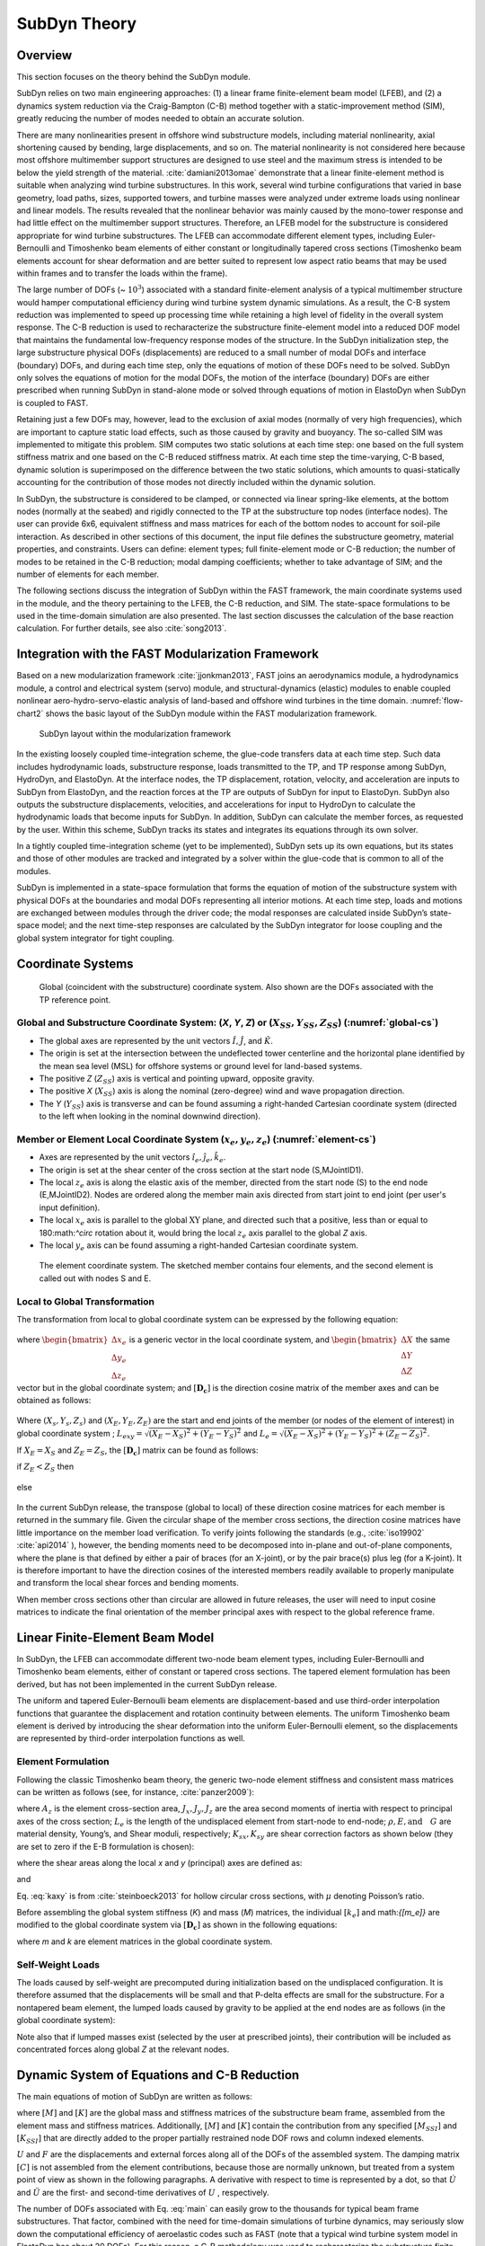.. _subdyn-theory:

SubDyn Theory
==============


Overview
------------------

This section focuses on the theory behind the SubDyn module.

SubDyn relies on two main engineering approaches: (1) a linear frame
finite-element beam model (LFEB), and (2) a dynamics system reduction
via the Craig-Bampton (C-B) method together with a static-improvement
method (SIM), greatly reducing the number of modes needed to obtain an
accurate solution.

There are many nonlinearities present in offshore wind substructure
models, including material nonlinearity, axial shortening caused by
bending, large displacements, and so on. The material nonlinearity is
not considered here because most offshore multimember support structures
are designed to use steel and the maximum stress is intended to be below
the yield strength of the material. :cite:`damiani2013omae` demonstrate
that a linear finite-element method is suitable when analyzing wind
turbine substructures. In this work, several wind turbine configurations
that varied in base geometry, load paths, sizes, supported towers, and
turbine masses were analyzed under extreme loads using nonlinear and
linear models. The results revealed that the nonlinear behavior was
mainly caused by the mono-tower response and had little effect on the
multimember support structures. Therefore, an LFEB model for the
substructure is considered appropriate for wind turbine substructures.
The LFEB can accommodate different element types, including
Euler-Bernoulli and Timoshenko beam elements of either constant or
longitudinally tapered cross sections (Timoshenko beam elements account
for shear deformation and are better suited to represent low aspect
ratio beams that may be used within frames and to transfer the loads
within the frame).

The large number of DOFs (~ :math:`{10^3}`) associated with a standard
finite-element analysis of a typical multimember structure would hamper
computational efficiency during wind turbine system dynamic simulations.
As a result, the C-B system reduction was implemented to speed up
processing time while retaining a high level of fidelity in the overall
system response. The C-B reduction is used to recharacterize the
substructure finite-element model into a reduced DOF model that
maintains the fundamental low-frequency response modes of the structure.
In the SubDyn initialization step, the large substructure physical DOFs
(displacements) are reduced to a small number of modal DOFs and
interface (boundary) DOFs, and during each time step, only the equations
of motion of these DOFs need to be solved. SubDyn only solves the
equations of motion for the modal DOFs, the motion of the interface
(boundary) DOFs are either prescribed when running SubDyn in stand-alone
mode or solved through equations of motion in ElastoDyn when SubDyn is
coupled to FAST.

Retaining just a few DOFs may, however, lead to the exclusion of axial
modes (normally of very high frequencies), which are important to
capture static load effects, such as those caused by gravity and
buoyancy. The so-called SIM was implemented to mitigate this problem.
SIM computes two static solutions at each time step: one based on the
full system stiffness matrix and one based on the C-B reduced stiffness
matrix. At each time step the time-varying, C-B based, dynamic solution
is superimposed on the difference between the two static solutions,
which amounts to quasi-statically accounting for the contribution of
those modes not directly included within the dynamic solution.

In SubDyn, the substructure is considered to be clamped, or connected
via linear spring-like elements, at the bottom nodes (normally at the
seabed) and rigidly connected to the TP at the substructure top nodes
(interface nodes). The user can provide 6x6, equivalent stiffness and
mass matrices for each of the bottom nodes to account for soil-pile
interaction. As described in other sections of this document, the input
file defines the substructure geometry, material properties, and
constraints. Users can define: element types; full finite-element mode
or C-B reduction; the number of modes to be retained in the C-B
reduction; modal damping coefficients; whether to take advantage of SIM;
and the number of elements for each member.

The following sections discuss the integration of SubDyn within the FAST
framework, the main coordinate systems used in the module, and the
theory pertaining to the LFEB, the C-B reduction, and SIM. The
state-space formulations to be used in the time-domain simulation are
also presented. The last section discusses the calculation of the base
reaction calculation. For further details, see also :cite:`song2013`.

Integration with the FAST Modularization Framework
--------------------------------------------------

Based on a new modularization framework :cite:`jjonkman2013`, FAST joins an
aerodynamics module, a hydrodynamics module, a control and electrical
system (servo) module, and structural-dynamics (elastic) modules to
enable coupled nonlinear aero-hydro-servo-elastic analysis of land-based
and offshore wind turbines in the time domain.  :numref:`flow-chart2` shows the basic
layout of the SubDyn module within the FAST modularization framework.

.. _flow-chart2:

.. figure:: figs/flowchart2.png
   :width: 70%
           
   SubDyn layout within the modularization framework


In the existing loosely coupled time-integration scheme, the glue-code
transfers data at each time step. Such data includes hydrodynamic loads,
substructure response, loads transmitted to the TP, and TP response
among SubDyn, HydroDyn, and ElastoDyn. At the interface nodes, the TP
displacement, rotation, velocity, and acceleration are inputs to SubDyn
from ElastoDyn, and the reaction forces at the TP are outputs of SubDyn
for input to ElastoDyn. SubDyn also outputs the substructure
displacements, velocities, and accelerations for input to HydroDyn to
calculate the hydrodynamic loads that become inputs for SubDyn. In
addition, SubDyn can calculate the member forces, as requested by the
user. Within this scheme, SubDyn tracks its states and integrates its
equations through its own solver.

In a tightly coupled time-integration scheme (yet to be implemented),
SubDyn sets up its own equations, but its states and those of other
modules are tracked and integrated by a solver within the glue-code that
is common to all of the modules.

SubDyn is implemented in a state-space formulation that forms the
equation of motion of the substructure system with physical DOFs at the
boundaries and modal DOFs representing all interior motions. At each
time step, loads and motions are exchanged between modules through the
driver code; the modal responses are calculated inside SubDyn’s
state-space model; and the next time-step responses are calculated by
the SubDyn integrator for loose coupling and the global system
integrator for tight coupling.

Coordinate Systems
------------------

.. _global-cs:

.. figure:: figs/global-cs.png
   :width: 40%
           
   Global (coincident with the substructure) coordinate system.
   Also shown are the DOFs associated with the TP reference point.

Global and Substructure Coordinate System: (*X*, *Y*, *Z*) or (:math:`{X_{SS}, Y_{SS}, Z_{SS}}`) (:numref:`global-cs`)
~~~~~~~~~~~~~~~~~~~~~~~~~~~~~~~~~~~~~~~~~~~~~~~~~~~~~~~~~~~~~~~~~~~~~~~~~~~~~~~~~~~~~~~~~~~~~~~~~~~~~~~~~~~~~~~~~~~~~~

-  The global axes are represented by the unit vectors :math:`{\hat{I}, \hat{J}}`, and :math:`{\hat{K}}`.

-  The origin is set at the intersection between the undeflected tower
   centerline and the horizontal plane identified by the mean sea level
   (MSL) for offshore systems or ground level for land-based systems.

-  The positive *Z* (:math:`{Z_{SS}}`) axis is vertical and pointing upward, opposite
   gravity.

-  The positive *X* (:math:`{X_{SS}}`) axis is along the nominal (zero-degree)
   wind and wave propagation direction.

-  The *Y* (:math:`{Y_{SS}}`) axis is transverse and can be found assuming a
   right-handed Cartesian coordinate system (directed to the left when
   looking in the nominal downwind direction).

Member or Element Local Coordinate System (:math:`{x_e, y_e, z_e}`) (:numref:`element-cs`) 
~~~~~~~~~~~~~~~~~~~~~~~~~~~~~~~~~~~~~~~~~~~~~~~~~~~~~~~~~~~~~~~~~~~~~~~~~~~~~~~~~~~~~~~~~~

-  Axes are represented by the unit vectors :math:`{\hat{i}_e, \hat{j}_e, \hat{k}_e}`.

-  The origin is set at the shear center of the cross section at the
   start node (S,MJointID1).

-  The local  :math:`z_{e}` axis is along the elastic axis of the member, directed from
   the start node (S) to the end node (E,MJointID2). Nodes are ordered
   along the member main axis directed from start joint to end joint
   (per user's input definition).

-  The local  :math:`x_{e}` axis is parallel to the global :math:`\text{XY}` plane, and
   directed such that a positive, less than or equal to 180:math:`^\circ` rotation
   about it, would bring the local :math:`z_{e}` axis parallel to the global *Z* axis.

-  The local :math:`y_{e}` axis can be found assuming a right-handed Cartesian
   coordinate system.

.. _element-cs:

.. figure:: figs/element-cs.png
   :width: 100%
           
   The element coordinate system. The sketched member contains four elements, and the second element is called out with nodes S and E.



Local to Global Transformation
~~~~~~~~~~~~~~~~~~~~~~~~~~~~~~

The transformation from local to global coordinate system can be
expressed by the following equation:

   .. math:: 	:label: loc2glb
   
      \begin{bmatrix} \Delta X \\ \Delta Y \\ \Delta Z \end{bmatrix}  =  [ \mathbf{D_c} ]  \begin{bmatrix} \Delta x_e \\ \Delta y_e \\ \Delta z_e \end{bmatrix} 
	
where :math:`\begin{bmatrix} \Delta x_e \\ \Delta y_e \\ \Delta z_e \end{bmatrix}` is a generic vector in the local coordinate system, and 
:math:`\begin{bmatrix} \Delta X \\ \Delta Y \\ \Delta Z \end{bmatrix}` the same
vector but in the global coordinate system; and :math:`[ \mathbf{D_c} ]` is the direction cosine
matrix of the member axes and can be obtained as follows:
   
   .. math:: 	:label: Dc
   
      [ \mathbf{D_c} ] = \begin{bmatrix}  
                         \frac{Y_E-Y_S}{L_{exy}}  & \frac{ \left ( X_E-X_S \right) \left ( Z_E-Z_S \right)}{L_{exy} L_{e}} & \frac{X_E-X_S}{L_{e}} \\
                         \frac{-X_E+X_S}{L_{exy}} & \frac{ \left ( Y_E-Y_S \right) \left ( Z_E-Z_S \right)}{L_{exy} L_{e}} & \frac{Y_E-Y_S}{L_{e}} \\
                         0                        & \frac{ -L_{exy} }{L_{e}} & \frac{Z_E-Z_S}{L_{e}} 
                         \end{bmatrix}
                         
Where :math:`{\left ( X_s,Y_s,Z_s \right )}` and :math:`{\left ( X_E,Y_E,Z_E \right )}`
are the start and end joints of the member (or nodes of the element of interest) in global coordinate system ; 
:math:`{L_{exy}= \sqrt{ \left ( X_E-X_S \right )^2 + \left ( Y_E-Y_S \right )^2}}` and :math:`{L_{e}= \sqrt{ \left ( X_E-X_S \right )^2 + \left ( Y_E-Y_S \right )^2 + \left ( Z_E-Z_S \right )^2}}`.

If :math:`{X_E = X_S}` and :math:`{Z_E = Z_S}`, the :math:`{[ \mathbf{D_c} ]}` matrix can be found as follows:

if :math:`{Z_E < Z_S}` then

 .. math:: 	:label: Dc_spec1
   
      [ \mathbf{D_c} ] = \begin{bmatrix}  
                         1  & 0 & 0 \\
                         0  & 1 & 0 \\
                         0  & 0 & 1
                         \end{bmatrix}

else

 .. math:: 	:label: Dc_spec2
   
      [ \mathbf{D_c} ] = \begin{bmatrix}  
                         1  & 0  & 0 \\
                         0  & -1 & 0 \\
                         0  & 0  & -1
                         \end{bmatrix}

In the current SubDyn release, the transpose (global to local) of these
direction cosine matrices for each member is returned in the summary
file. Given the circular shape of the member cross sections, the
direction cosine matrices have little importance on the member load
verification. To verify joints following the standards (e.g., :cite:`iso19902` :cite:`api2014`
), however, the bending moments need to be decomposed into
in-plane and out-of-plane components, where the plane is that defined by
either a pair of braces (for an X-joint), or by the pair brace(s) plus
leg (for a K-joint). It is therefore important to have the direction
cosines of the interested members readily available to properly
manipulate and transform the local shear forces and bending moments.

When member cross sections other than circular are allowed in future
releases, the user will need to input cosine matrices to indicate the
final orientation of the member principal axes with respect to the
global reference frame.

Linear Finite-Element Beam Model
--------------------------------

In SubDyn, the LFEB can accommodate different two-node beam element
types, including Euler-Bernoulli and Timoshenko beam elements, either of
constant or tapered cross sections. The tapered element formulation has
been derived, but has not been implemented in the current SubDyn
release.

The uniform and tapered Euler-Bernoulli beam elements are
displacement-based and use third-order interpolation functions that
guarantee the displacement and rotation continuity between elements. The
uniform Timoshenko beam element is derived by introducing the shear
deformation into the uniform Euler-Bernoulli element, so the
displacements are represented by third-order interpolation functions as
well.

Element Formulation    
~~~~~~~~~~~~~~~~~~~

Following the classic Timoshenko beam theory, the generic two-node
element stiffness and consistent mass matrices can be written as follows
(see, for instance, :cite:`panzer2009`):


.. raw:: latex

    \renewcommand*{\arraystretch}{1.0}


.. math:: 	:label: ke0

    \setcounter{MaxMatrixCols}{20}

    {\scriptstyle
    [k_e]= 
            \begin{bmatrix}
                         \frac{12 E J_y} {L_e^3 \left(  1+ K_{sy} \right)} & 0                                                & 0                 & 0                                                                      & \frac{6 E J_y}{L_e^2 \left(  1+ K_{sy} \right)}                        & 0                 & -\frac{12 E J_y}{L_e^3 \left(  1+ K_{sy} \right)}  & 0                                                   & 0                  & 0                                                                     & \frac{6 E J_y}{L_e^2 \left(  1+ K_{sy} \right)}                       & 0 \\
                                                                           & \frac{12 E J_x}{L_e^3 \left(  1+ K_{sx} \right)} & 0                 & -\frac{6 E J_x}{L_e^2 \left (  1+ K_{sx} \right )}                     & 0                                                                      & 0                 & 0                                                  & -\frac{12 E J_x}{L_e^3 \left (  1+ K_{sx} \right )} & 0                  & -\frac{6 E J_x}{L_e^2 \left (  1+ K_{sx} \right )}                    & 0                                                                     & 0 \\
                                                                           &                                                  & \frac{E A_z}{L_e} & 0                                                                      & 0                                                                      & 0                 & 0                                                  & 0                                                   & -\frac{E A_z}{L_e} & 0                                                                     & 0                                                                     & 0 \\
                                                                           &                                                  &                   & \frac{\left(4 + K_{sx} \right) E J_x}{L_e \left (  1+ K_{sx} \right )} & 0                                                                      & 0                 & 0                                                  & \frac{6 E J_x}{L_e^2 \left (  1+ K_{sx} \right )}   & 0                  & \frac{\left( 2-K_{sx} \right) E J_x}{L_e \left (  1+ K_{sx} \right )} & 0                                                                     & 0  \\
                                                                           &                                                  &                   &                                                                        & \frac{\left(4 + K_{sy} \right) E J_y}{L_e \left (  1+ K_{sy} \right )} & 0                 & -\frac{6 E J_y}{L_e^2 \left (  1+ K_{sy} \right )} & 0                                                   & 0                  & 0                                                                     & \frac{\left( 2-K_{sy} \right) E J_y}{L_e \left (  1+ K_{sy} \right )} & 0  \\
                                                                           &                                                  &                   &                                                                        &                                                                        & \frac{G J_z}{L_e} & 0                                                  & 0                                                   & 0                  & 0                                                                     & 0                                                                     & -\frac{G J_z}{L_e} \\
                                                                           &                                                  &                   &                                                                        &                                                                        &                   & k_{11}                                             & 0                                                   & 0                  & 0                                                                     & -\frac{6 E J_y}{L_e^2 \left (  1+ K_{sy} \right )}                    & 0  \\
                                                                           &                                                  &                   &                                                                        &                                                                        &                   &                                                    & k_{22}                                              & 0                  & \frac{6 E J_x}{L_e^2 \left (  1+ K_{sx} \right )}                     & 0                                                                     & 0  \\
                                                                           &                                                  &                   &                                                                        &                                                                        &                   &                                                    &                                                     & k_{33}             & 0                                                                     & 0                                                                     & 0 \\
                                                                           &                                                  &                   &                                                                        &                                                                        &                   &                                                    &                                                     &                    & k_{44}                                                                & 0                                                                     & 0   \\
                                                                           &                                                  &                   &                                                                        &                                                                        &                   &                                                    &                                                     &                    &                                                                       & k_{55}                                                                & 0   \\
                                                                           &                                                  &                   &                                                                        &                                                                        &                   &                                                    &                                                     &                    &                                                                       &                                                                       & k_{66} \\
                 \end{bmatrix}
     }


.. math:: 	:label: me0

	[m_e]= \rho \\
            \left[\begin{array}{*{12}c}
                         \frac{13 A_z L_e}{35}+\frac{6 J_y}{5 L_e} & 0                                                  & 0                 & 0                                                                      & \frac{11 A_z L_e^2}{210}+\frac{J_y}{5 L_e}                             & 0                 & \frac{9 A_z L_e}{70}-\frac{6 J_y}{5 L_e}           & 0                                                   & 0                  & 0                                                                      & -\frac{13 A_z L_e^2}{420}+\frac{J_y}{10}                               & 0 \\
                                                                   & \frac{12 E J_x}{L_e^3 \left (  1+ K_{sx} \right )} & 0                 & -\frac{6 E J_x}{L_e^2 \left (  1+ K_{sx} \right )}                     & 0                                                                      & 0                 & 0                                                  & -\frac{12 E J_x}{L_e^3 \left (  1+ K_{sx} \right )} & 0                  & -\frac{6 E J_x}{L_e^2 \left (  1+ K_{sx} \right )}                     & 0                                                                      & 0 \\
                                                                   &                                                    & \frac{E A_z}{L_e} & 0                                                                      & 0                                                                      & 0                 & 0                                                  & 0                                                   & -\frac{E A_z}{L_e} & 0                                                                      & 0                                                                      & 0 \\
                                                                   &                                                    &                   & \frac{\left(4 + K_{sx} \right) E J_x}{L_e \left (  1+ K_{sx} \right )} & 0                                                                      & 0                 & 0                                                  & \frac{6 E J_x}{L_e^2 \left (  1+ K_{sx} \right )}   & 0                  & \frac{\left( 2-K_{sx} \right) E J_x}{L_e \left (  1+ K_{sx} \right )}  & 0                                                                      & 0  \\
                                                                   &                                                    &                   &                                                                        & \frac{\left(4 + K_{sy} \right) E J_y}{L_e \left (  1+ K_{sy} \right )} & 0                 & -\frac{6 E J_y}{L_e^2 \left (  1+ K_{sy} \right )} & 0                                                   & 0                  & 0                                                                      & \frac{\left( 2-K_{sy} \right) E J_y}{L_e \left (  1+ K_{sy} \right )}  & 0  \\
                                                                   &                                                    &                   &                                                                        &                                                                        & \frac{G J_z}{L_e} & 0                                                  & 0                                                   & 0                  & 0                                                                      & 0                                                                      & -\frac{G J_z}{L_e} \\
                                                                   &                                                    &                   &                                                                        &                                                                        &                   & \frac{12 E J_y}{L_e^3 \left (  1+ K_{sy} \right )} & 0                                                   & 0                  & 0                                                                      & -\frac{6 E J_y}{L_e^2 \left (  1+ K_{sy} \right )}                     & 0  \\
                                                                   &                                                    &                   &                                                                        &                                                                        &                   &                                                    & \frac{12 E J_x}{L_e^3 \left (  1+ K_{sx} \right )}  & 0                  & \frac{6 E J_x}{L_e^2 \left (  1+ K_{sx} \right )}                      & 0                                                                      & 0  \\
                                                                   &                                                    &                   &                                                                        &                                                                        &                   &                                                    &                                                     & \frac{E A_z}{L_e}  & 0                                                                      & 0                                                                      & 0 \\
                                                                   &                                                    &                   &                                                                        &                                                                        &                   &                                                    &                                                     &                    & \frac{\left(4 + K_{sx} \right) E J_x}{L_e \left (  1+ K_{sx} \right )} & 0                                                                      & 0   \\
                                                                   &                                                    &                   &                                                                        &                                                                        &                   &                                                    &                                                     &                    &                                                                        & \frac{\left(4 + K_{sy} \right) E J_y}{L_e \left (  1+ K_{sy} \right )} & 0   \\
                                                                   &                                                    &                   &                                                                        &                                                                        &                   &                                                    &                                                     &                    &                                                                        &                                                                        & \frac{G J_z}{L_e}\\
                 \end{array}\right]
                 
where :math:`A_z` is the element cross-section area, :math:`J_x, J_y, J_z` are the area second moments of
inertia with respect to principal axes of the cross section; :math:`L_e` is the
length of the undisplaced element from start-node to end-node; :math:`\rho, E, \textrm{and}\quad G` are material density, Young’s, and Shear moduli, respectively;
:math:`K_{sx}, K_{sy}` are shear correction factors as shown below (they are set to zero if
the E-B formulation is chosen):

.. math:: 	:label: Ksxy

	K_{sx}= \frac{12 E J_y}{G A_{sx} L_e^2} 
	
	K_{sy}= \frac{12 E J_x}{G A_{sy} L_e^2}
	
where the shear areas along the local *x* and *y* (principal) axes are
defined as:

.. math:: 	:label: Asxy

	A_{sx}= k_{ax} A_z
	
	A_{sy}= k_{ay} A_z



and

.. math:: 	:label: kaxy

   k_{ax} = k_{ay} = \dfrac{ 6 (1 + \mu)^2 \left(1 + \left( \frac{D_i}{D_o} \right)^2 \right)^2 } { \left(1+  \left( \frac{D_i}{D_o} \right)^2 \right)^2 (7 + 14 \mu + 8 \mu^2) + 4 \left( \frac{D_i}{D_o} \right)^2 (5+10 \mu +4 \mu^2)} 
   
   	

Eq. :eq:`kaxy` is from :cite:`steinboeck2013` for hollow circular cross sections,
with :math:`\mu` denoting Poisson’s ratio.

Before assembling the global system stiffness (*K*) and mass (*M*)
matrices, the individual :math:`{[k_e]}` and math:`{[m_e]}` are modified to the global coordinate
system via :math:`{[ \mathbf{D_c} ]}` as shown in the following equations:

.. math:: 	:label: ke1

	[k] =  \begin{bmatrix}     
                         [\mathbf{D_c}] & 0 & 0 & 0 \\
                         & [\mathbf{D_c}] & 0 & 0  \\
                         & & [\mathbf{D_c}] & 0  \\
                         & & & [\mathbf{D_c}] 
                 \end{bmatrix}  [k_e] \begin{bmatrix}    
                         [\mathbf{D_c}] & 0 & 0 & 0 \\
                         & [\mathbf{D_c}] & 0 & 0  \\
                         & & [\mathbf{D_c}] & 0  \\
                         & & & [\mathbf{D_c}] 
                 \end{bmatrix}^T  

.. math:: 	:label: me1

	[m] =  \begin{bmatrix}     
                         [\mathbf{D_c}] & 0 & 0 & 0 \\
                         & [\mathbf{D_c}] & 0 & 0  \\
                         & & [\mathbf{D_c}] & 0  \\
                         & & & [\mathbf{D_c}] 
                 \end{bmatrix}  [m_e] \begin{bmatrix}    
                         [\mathbf{D_c}] & 0 & 0 & 0 \\
                         & [\mathbf{D_c}] & 0 & 0  \\
                         & & [\mathbf{D_c}] & 0  \\
                         & & & [\mathbf{D_c}] 
                 \end{bmatrix}^T  

where *m* and *k* are element matrices in the global coordinate system.

Self-Weight Loads  
~~~~~~~~~~~~~~~~~
The loads caused by self-weight are precomputed during initialization
based on the undisplaced configuration. It is therefore assumed that the
displacements will be small and that P-delta effects are small for the
substructure. For a nontapered beam element, the lumped loads caused by
gravity to be applied at the end nodes are as follows (in the global
coordinate system):

.. math::  :label: FG

	\left\{ F_G \right\} = \rho A_z g 
                       \begin{bmatrix} 0 \\
                       0 \\
                       -\frac{L_e}{2} \\
		       -\frac{L_e^2}{12} D_{c2,3} \\
		        \frac{L_e^2}{12} D_{c1,3} \\
		       0\\
		       0\\
		       0\\
                       -\frac{L_e}{2}\\
		        \frac{L_e^2}{12} D_{c2,3}\\
		       -\frac{L_e^2}{12} D_{c1,3}\\
		       0
		     \end{bmatrix}

Note also that if lumped masses exist (selected by the user at
prescribed joints), their contribution will be included as concentrated
forces along global *Z* at the relevant nodes.

.. _CBreduction:

Dynamic System of Equations and C-B Reduction 
---------------------------------------------

The main equations of motion of SubDyn are written as follows:

.. math::  :label: main

         [M] \left\{ \ddot{U} \right\} +[C] \{ \dot{U} \} + [K] \{ U \} = \{ F \}
	

where :math:`{[M]}` and :math:`{[K]}` are the global mass and stiffness matrices of the substructure
beam frame, assembled from the element mass and stiffness matrices.
Additionally, :math:`{[M]}` and :math:`{[K]}` contain the contribution from any specified :math:`{[M_{SSI}]}` and :math:`{[K_{SSI}]}`  that
are directly added to the proper partially restrained node DOF rows and
column indexed elements.

:math:`{{U}}` and :math:`{{F}}` are the displacements and external forces along all of the DOFs of
the assembled system. The damping matrix :math:`{[C]}` is not assembled from the
element contributions, because those are normally unknown, but treated
from a system point of view as shown in the following paragraphs. A
derivative with respect to time is represented by a dot, so that :math:`{\dot{U}}` and :math:`{\ddot{U}}` are
the first- and second-time derivatives of :math:`{{U}}` , respectively.

The number of DOFs associated with Eq. :eq:`main` can easily grow to the thousands
for typical beam frame substructures. That factor, combined with the
need for time-domain simulations of turbine dynamics, may seriously slow
down the computational efficiency of aeroelastic codes such as FAST
(note that a typical wind turbine system model in ElastoDyn has about 20
DOFs). For this reason, a C-B methodology was used to recharacterize the
substructure finite-element model into a reduced DOF model that
maintains the fundamental low-frequency response modes of the structure.
With the C-B method, the DOFs of the substructure can be reduced to
about 10 (user defined, see also Section :ref:`CBguide`). This system reduction method
was first introduced by :cite:`hurty1964` and later expanded by :cite:`craig1968`.

In SubDyn’s C-B reduction, the substructure nodes are separated into two
groups: 1) the boundary nodes (identified with a subscript “\ *R*\ ” in
what follows) that include the nodes fully restrained at the base of the
structure and the interface nodes; and 2) the interior nodes (or
leftover nodes, identified with a subscript “\ *L*\ ”). The interface
nodes are assumed rigidly connected among one another and to the TP
reference point. Note that the DOFs of partially restrained or “free”
nodes at the base of the structure are included in the “L” subset in
this version of SubDyn that contains SSI capabilities.

The derivation of the system reduction is shown below. After the LFEB
assembly, the system equation of motion of Eq. :eq:`main` can be partitioned as
follows:

.. math::  :label: main2

        \begin{bmatrix} 
        	M_{RR} & M_{RL} \\
                M_{LR} & M_{LL} 
        \end{bmatrix} 
        \begin{bmatrix} 
        	\ddot{U_R} \\ 
                \ddot{U_L} 
        \end{bmatrix} +
        \begin{bmatrix} 
	         	C_{RR} & C_{RL} \\
	                C_{LR} & C_{LL} 
        \end{bmatrix}
         \begin{bmatrix} 
	        	\dot{U_R} \\ 
	                \dot{U_L} 
        \end{bmatrix} +
        \begin{bmatrix} K_{RR} & K_{RL} \\
			K_{LR} & K_{LL}
        \end{bmatrix} 
        \begin{bmatrix} 
        	U_R \\ 
                U_L 
        \end{bmatrix} =
        \begin{bmatrix} F_R + F_{Rg} \\
                                        F_L + F_{Lg}
                        \end{bmatrix}  

where the subscript *R* denotes the boundary DOFs (there are *R* DOFs), and
the subscript *L* the interior DOFs (there are *L* DOFs).

In Eq. :eq:`main2`, the applied forces include external forces (e.g., hydrodynamic
forces and those transmitted through the TP to the substructure) :math:`{(F_R,F_L)}` and
gravity forces :math:`{(F_{Rg},F_{L}g)}`, which are considered static forces lumped at each node.
The forces at the boundary nodes can be broken down into hydrodynamic
forces and those transferred to and from ElastoDyn via the TP, thus:

.. math:: :label: FR

	F_R =F_{HDR} + F_{EDR}

The fundamental assumption of the C-B method is that the contribution to
the displacement of the interior nodes can be simply approximated by a
subset :math:`q_m` ( :math:`{q_m \leq L}` ) of the interior generalized DOFs ( :math:`q_L` ). The relationship
between physical DOFs and generalized DOFs can be written as:

.. math::  :label: CB1

        \begin{bmatrix} 
        	U_R \\ 
                U_L 
        \end{bmatrix} =
	  \begin{bmatrix} 
        	I & 0 \\
           \Phi_R & \Phi_L 
        \end{bmatrix} 
        \begin{bmatrix} 
        	U_R \\ 
                q_L 
        \end{bmatrix}
      
where *I* is the identity matrix; :math:`{\Phi_R}` is the (*L*\ ×\ *R*) matrix of Guyan modes, 
which represents the
physical displacements of the interior nodes for static, rigid body
motions at the boundary (interface nodes’ DOFs, because the restrained
nodes DOFs are locked by definition). By considering the homogeneous,
static version of :eq:`main2`, the second row can be manipulated to yield:

.. math::  :label: CB2

	[K_{LR}] {U_R} + [K_{LL}]{U_L} ={0}

Rearranging and considering yields:

.. math::  :label: PhiR

	\Phi_R = -K_{LL}^{-1} K_{LR}

where the brackets have been removed for simplicity.
If the structure is unconstrained, the matrix :math:`{\Phi_R}`
corresponds to rigid body modes, ensuring that the internal nodes follow the rigid body
displacements imposed by the interface DOFs. This has been verified analytically using the
stiffness matrix of a single beam element.  
:math:`{\Phi_L}` (*L*\ ×\ *L* matrix) represents the internal eigenmodes, i.e., the
natural modes of the system restrained at the boundary (interface and
bottom nodes), and can be obtained by solving the eigenvalue problem:

.. math::  :label: PhiL1

	K_{LL} \Phi_L = \omega^2 M_{LL} \Phi_L

The eigenvalue problem in Eq. :eq:`PhiL1` leads to the reduced basis of generalized
modal DOFs :math:`q_m`, which are chosen as the first few (*m*) eigenvectors that
are arranged by increasing eigenfrequencies. :math:`\Phi_L` is mass normalized, so
that:

.. math::  :label: PhiL2

	\Phi_L^T  M_{LL} \Phi_L = I

By then reducing the number of generalized DOFs to *m* ( :math:`{\le L}`),
:math:`{\Phi_m}` is the matrix (:math:`{(L\times m)}` ) 
chosen to denote the truncated set of :math:`{\Phi_L}` (keeping *m* of the total internal
modes, hence *m* columns), and  :math:`{\Omega_m}` is the diagonal (*m*\ ×\ *m*) matrix
containing the corresponding eigenfrequencies (i.e., :math:`\Phi_m^T K_{LL} \Phi_m=\Omega_m^2`).
In SubDyn, the user
decides how many modes to retain, including possibly zero or all modes.
Retaining zero modes corresponds to a Guyan (static) reduction;
retaining all modes corresponds to keeping the full finite-element
model.

The C-B transformation is therefore represented by:

.. math::  :label: CB3

        \begin{bmatrix} 
        	U_R \\ 
                U_L 
        \end{bmatrix} =
	  \begin{bmatrix} 
        	I & 0 \\
           \Phi_R & \Phi_m 
        \end{bmatrix} 
        \begin{bmatrix} 
        	U_R \\ 
                q_m 
        \end{bmatrix}
        
By using Eq. :eq:`CB3`, the interior DOFs are hence transformed from physical
DOFs to modal DOFs, and by pre-multiplying both sides of Eq. :eq:`main2` by  

.. math::

	\begin{bmatrix} 
                I & 0 \\
           \Phi_R & \Phi_m 
        \end{bmatrix}^T =  
        \begin{bmatrix} 
        	I & \Phi_R^T \\
                0 & \Phi_m^T 
        \end{bmatrix}^T 

and making use of Eq. :eq:`PhiL2`, Eq. :eq:`main2` can be rewritten as:

.. math::  :label: main3

        \begin{bmatrix} 
        	M_{BB} & M_{Bm} \\
                M_{mB} & I 
        \end{bmatrix} 
        \begin{bmatrix} 
        	\ddot{U}_R \\ 
                \ddot{q}_m 
        \end{bmatrix} +
        \begin{bmatrix} 
        	C_{BB} & C_{Bm} \\
            C_{mB} & C_{mm} 
        \end{bmatrix}
         \begin{bmatrix} 
	        	\dot{U}_R \\ 
	                \dot{q}_m 
        \end{bmatrix} +
        \begin{bmatrix} K_{BB} & 0 \\
			0      & K_{mm}
        \end{bmatrix} 
        \begin{bmatrix} 
        	U_R \\ 
                q_m 
        \end{bmatrix} =
        \begin{bmatrix} F_R + F_{Rg} + \Phi_R^T \left( F_L + F_{Lg} \right)\\
                            \Phi_m^T \left( F_L + F_{Lg} \right)
                        \end{bmatrix}  

where

.. math:: :label: partitions
    :nowrap:

    \begin{align}
    M_{BB} &= M_{RR} + M_{RL} \Phi_R + \Phi_R^T M_{LR} + \Phi_R^T M_{LL} \Phi_R     \\
    C_{BB} &= C_{RR} + C_{RL} \Phi_R + \Phi_R^T C_{LR} + \Phi_R^T C_{LL} \Phi_R  \nonumber \\
    K_{BB} &= K_{RR} + K_{RL} \Phi_R                                             \nonumber \\
    M_{mB} &= \Phi_m^T M_{LR} + \Phi_m^T M_{LL} \Phi_R                           \nonumber \\
    C_{mB} &= \Phi_m^T C_{LR} + \Phi_m^T C_{LL} \Phi_R                           \nonumber \\
    M_{Bm} &= M_{mB}^T                                                           \nonumber \\
    C_{Bm} &= C_{mB}^T                                                           \nonumber \\
    K_{mm} & =\Phi_m^T K_{LL} \Phi_m = \Omega_m^2  \nonumber \\
    C_{mm} &= \Phi_m^T C_{LL} \Phi_m  \nonumber 
    \end{align}
    
Currently, SubDyn assumes:

.. math::  :label: dampingassumptions
        :nowrap:

        \begin{align} 
        C_{BB} = C_{Bm} =C_{mB}&\approx 0    \nonumber \\
        C_{mm}  &\approx 2 \zeta \Omega_m  
        \end{align} 

In other words, the only damping matrix term retained is the one
associated with internal DOF damping. This assumption has implications
on the damping at the interface with the turbine system, as discussed in
Section :ref:`TowerTurbineCpling`. The diagonal (*m*\ ×\ *m*) :math:`\zeta` matrix contains the modal
damping ratios corresponding to each retained internal mode. In SubDyn,
the user provides damping ratios (in percent of critical damping
coefficients) for the retained modes.



Next, the boundary nodes are partitioned into those at the interface, :math:`{\bar{U}_R}`,
and those at the bottom, which are fixed:

.. math:: :label: UR

	U_R = \begin{bmatrix}
		\bar{U}_R \\
		0 
	      \end{bmatrix}
		

The overhead bar here and below denotes matrices/vectors after the
fixed-bottom boundary conditions are applied. The interface nodes are
treated as rigidly connected to the TP, hence it is convenient to use
rigid-body TP DOFs (one node with 6 DOFs at the TP reference point) in
place of the interface DOFs. The interface DOFs, :math:`{\bar{U}_R}`, and the TP DOFs are
related to each other as follows:

.. math:: :label: UTP

	U_R = T_I U_{TP}

where :math:`T_I` is a :math:`{\left(6 NIN \right) \times 6}` matrix, :math:`NIN` is the number of interface nodes, and :math:`{U_{TP}}` is the 6 DOFs
of the rigid transition piece. The matrix :math:`T_I` can be written as follows:

.. math:: :label: TI

   T_I=	\begin{bmatrix}
	1 & 0 & 0 & 0           & \Delta Z_1 & - \Delta Y_1 \\
	0 & 1 & 0 & -\Delta Z_1 & 0 & - \Delta X_1 \\
	0 & 0 & 1 & \Delta Y_1 &  - \Delta X_1 & 0 \\
	0 & 0 & 0 & 1 & 0 & 0 \\
	0 & 0 & 0 & 0 & 1 & 0  \\
	0 & 0 & 0 & 0 & 0 & 1   \\
	\vdots & \vdots & \vdots & \vdots &  \vdots & \vdots \\
	1 & 0 & 0 & 0           & \Delta Z_i & - \Delta Y_i \\
	0 & 1 & 0 & -\Delta Z_i & 0 & - \Delta X_i \\
	0 & 0 & 1 & \Delta Y_i &  - \Delta X_i & 0 \\
	0 & 0 & 0 & 1 & 0 & 0 \\
	0 & 0 & 0 & 0 & 1 & 0  \\
	0 & 0 & 0 & 0 & 0 & 1   \\
	\vdots & \vdots & \vdots & \vdots &  \vdots & \vdots \\
	\end{bmatrix}, \left( i= 1, 2, \cdots,NIN \right)

with

.. math:: :label: DXYZ
    :nowrap:

    \begin{align}
        \Delta X_i &= X_{INi} - X_{TP} \nonumber\\
        \Delta Y_i &= Y_{INi} - Y_{TP}  \\
        \Delta Z_i &= Z_{INi} - Z_{TP} \nonumber 
    \end{align}


where :math:`{ \left( X_{INi}, Y_{INi}, Z_{INi} \right) }` are the coordinates 
of the :math:`{i^{th}}` interface node and :math:`{ \left( X_{TP}, Y_{TP}, Z_{TP} \right) }`
are the coordinates of the TP reference point within the global coordinate system.

In terms of TP DOFs, the system equation of motion :eq:`main3` after the boundary
constraints are applied (the rows and columns corresponding to the DOFs
of the nodes that are restrained at the seabed are removed from the
equation of motion) becomes:

.. math:: :label: main4

        \begin{bmatrix} 
        	\tilde{M}_{BB} & \tilde{M}_{Bm} \\
                \tilde{M}_{mB} & I 
        \end{bmatrix} 
        \begin{bmatrix} 
        	\ddot{U}_{TP} \\ 
            \ddot{q}_m 
        \end{bmatrix} +
        \begin{bmatrix} 
	          \tilde{C}_{BB} & \tilde{C}_{Bm} \\
	          \tilde{C}_{mB} & \tilde{C}_{mm} 
        \end{bmatrix}
         \begin{bmatrix} 
	        	\dot{U}_{TP} \\ 
	            \dot{q}_m 
        \end{bmatrix} +
        \begin{bmatrix} \tilde{K}_{BB} & 0 \\
			0      & \tilde{K}_{mm} 
        \end{bmatrix} 
        \begin{bmatrix} 
        	U_{TP} \\ 
                q_m 
        \end{bmatrix} =
        \begin{bmatrix} \tilde{F}_{TP} \\
                        \tilde{F}_m  
                        \end{bmatrix}  


with

.. math:: :label: tilde_partitions0
    :nowrap:
    
    \begin{align}
        \tilde{M}_{BB} &= T_I^T \bar{M}_{BB} T_I, \quad
        \tilde{C}_{BB}  = T_I^T \bar{C}_{BB} T_I, \quad 
        \tilde{K}_{BB}  = T_I^T \bar{K}_{BB} T_I   \\
        \tilde{M}_{Bm} &= T_I^T \bar{M}_{Bm}, \quad
        \tilde{C}_{Bm}  = T_I^T \bar{C}_{Bm}  \nonumber \\
        \tilde{M}_{mB} &= \tilde{M}_{Bm}^T  ,\quad
        \tilde{C}_{mB}  = \tilde{C}_{Bm}^T   \nonumber \\
        \tilde{C}_{mm} &= C_{mm}, \quad
        \tilde{K}_{mm} = K_{mm} = \Omega_m^2\nonumber \\
        \tilde{F}_{TP} &= F_{TP} + T_I^T \left[ \bar{F}_{HDR}+ \bar{F}_{Rg} + \bar{\Phi}_{R}^T \left( F_L + F_{Lg} \right) \right] \nonumber \\
        \tilde{F}_{m}  &= \Phi_m^T \left( F_L + F_{Lg} \right)  \nonumber
    \end{align}

                           
and, for now, with: 

.. math:: :label: tilde_partitions_assumptions
    :nowrap:

    \begin{align}
        \tilde{C}_{BB} &= \tilde{C}_{Bm}=\tilde{C}_{mB}=0 \nonumber\\
        \tilde{C}_{mm} &=  2\zeta \Omega_m                
    \end{align}


and where the TP reaction force, i.e., the force applied to the substructure
through the TP, is denoted by:

.. math:: :label: FTP1
	
	F_{TP} = T_I^T F_{EDR} 

Equation :eq:`main4` represents the equations of motion of the substructure after
the C-B reduction. The total DOFs of the substructure are reduced from
(6 x total number of nodes) to (6 + *m*).

During initialization, SubDyn calculates: the parameter matrices :math:`{\tilde{M}_{BB}, \tilde{M}_{mB}, \tilde{M}_{Bm}, \tilde{K}_{BB}, \Phi_m, \Phi_R, T_I}`; the
gravity arrays :math:`\bar{F}_{Rg}` and :math:`F_{Lg}` ; and the internal frequency matrix :math:`\Omega_m` . The
substructure response at each time step can then be obtained by using
the state-space formulation discussed in the next section.


.. _SSformulation:

State-Space Formulation    
~~~~~~~~~~~~~~~~~~~~~~~~~~

A state-space formulation of the substructure structural dynamics
problem was devised to integrate SubDyn within the FAST modularization
framework. The state-space formulation was developed in terms of inputs,
outputs, states, and parameters. The notations highlighted here are
consistent with those used in Jonkman (2013). Inputs (identified by *u*)
are a set of values supplied to SubDyn that, along with the states, are
needed to calculate future states and the system’s output. Outputs (*y*)
are a set of values calculated by and returned from SubDyn that depend
on the states, inputs, and/or parameters through output equations (with
functions *Y*). States are a set of internal values of SubDyn that are
influenced by the inputs and used to calculate future state values and
the output. In SubDyn, only continuous states are considered. Continuous
states (*x*) are states that are differentiable in time and
characterized by continuous time differential equations (with functions
*X*). Parameters (*p*) are a set of internal system values that are
independent of the states and inputs. Furthermore, parameters can be
fully defined at initialization and characterize the system’s state
equations and output equations.

In SubDyn, the inputs are defined as:

.. math:: :label: inputs

	u = \begin{bmatrix}
		u_1 \\ 
		u_2 \\
		u_3 \\
		u_4 \\
		u_5 \\
	     \end{bmatrix} = \begin{bmatrix}
	     			U_{TP} \\
	     			\dot{U}_{TP}  \\
	     			\ddot{U}_{TP}  \\
	     			F_{L} \\
	     			F_{HDR} \\
	     		     \end{bmatrix}
	     			

where :math:`F_L` are the hydrodynamic forces on every interior node of the
substructure from HydroDyn, and :math:`F_{HDR}` are the analogous forces at the boundary
nodes; :math:`{ U_{TP},\dot{U}_{TP},\text{ and } \ddot{U}_{TP}}` are TP deflections (6 DOFs), velocities, and
accelerations, respectively. For SubDyn in stand-alone mode (uncoupled
from FAST), :math:`F_{L}` and :math:`F_{HDR}` are assumed to be zero.

In first-order form, the states are defined as:

.. math:: :label: states

	x = \begin{bmatrix}
		x_1 \\ 
		x_2 \\
 	     \end{bmatrix} = \begin{bmatrix}
	     			q_m  \\
	     			\dot{q}_m  \\
	     		     \end{bmatrix}
	     		     
	     		     
From the system equation of motion, the state equation corresponding to
Eq. :eq:`main4` can be written as a standard linear system state equation:

.. math:: :label: state_eq

	\dot{x} = X = A x +Bu + F_X

where


.. math:: :label: ABFx

    A = \begin{bmatrix}
        0 & I \\ 
        -\Omega_m^2 & -2 \zeta \Omega_m
        \end{bmatrix}
    ,\quad
    B = \begin{bmatrix}
        0 & 0  & 0 & 0 & 0 \\ 
        0 & 0 & -\tilde{M}_{mB} & \Phi_m^T & 0
    \end{bmatrix} 
    ,\qquad
    F_X = \begin{bmatrix}
        0 \\ 
        \Phi_m^T F_{Lg}
    \end{bmatrix} 


In SubDyn, the outputs to the ElastoDyn module are the reaction forces at the transition piece :math:`F_{TP}`:

.. math:: :label: y1

	y1 = Y_1 =-F_{TP}

By examining Eq. :eq:`main4` , the force is extracted from the first block row as:


.. math:: :label: FTP2
    :nowrap:
                 
    \begin{align}
	F_{TP} =& \tilde{M}_{BB}\ddot{U}_{TP} +   \tilde{M}_{Bm} \ddot{q}_m 
            \\
           &+ \tilde{C}_{BB}\dot{U}_{TP} +  \tilde{C}_{Bm} \dot{q}_m 
            + \tilde{K}_{BB} U_{TP} 
            - T_I^T \left(\bar{F}_{HDR} + \bar{F}_{Rg} + \bar{\Phi}_R(F_L + F_{Lg}) \right)
              \nonumber
    \end{align}

The mode accelerations, :math:`\ddot{q}_m`, are extracted from the second block row as:

.. math:: :label: ddotqm
    :nowrap:
                 
    \begin{align}
    \ddot{q}_m =  \Phi_m^T(F_L + F_{Lg})
                - \tilde{M}_{mB} \ddot{U}_{TP}
                - \tilde{C}_{mB} \dot{U}_{TP}
                - \tilde{C}_{mm} \dot{q}_m
                - \tilde{K}_{mm} q_m
     \end{align}

Inserting the expression of  :math:`\ddot{q}_m` into :math:`F_{TP}` leads to:

.. math:: :label: FTP3
    :nowrap:
                 
    \begin{align}
     F_{TP} =& \tilde{M}_{BB}\ddot{U}_{TP} 
             +   \tilde{M}_{Bm} \left[
                       \Phi_m^T(F_L + F_{Lg})
                     - \tilde{M}_{mB} \ddot{U}_{TP}
                     - \tilde{C}_{mB} \dot{U}_{TP}            
                     - \tilde{C}_{mm} \dot{q}_m          
                     - \tilde{K}_{mm} q_m
                       \right] 
                       \nonumber\\
             &+ \tilde{C}_{BB}\dot{U}_{TP} +  \tilde{C}_{Bm} \dot{q}_m
             + \tilde{K}_{BB} U_{TP} 
             - T_I^T \left(\bar{F}_{HDR} + \bar{F}_{Rg} + \bar{\Phi}_R(F_L + F_{Lg}) \right)
           \nonumber\\
     F_{TP} =& 
      \left[              - \tilde{M}_{Bm}\tilde{K}_{mm}  \right] q_m
     +\left[\tilde{C}_{Bm}- \tilde{M}_{Bm}\tilde{C}_{mm}  \right] \dot{q}_m
     \\ 
     &+\left[\tilde{K}_{BB}                                \right]  U_{TP} 
     +\left[\tilde{C}_{BB} -\tilde{M}_{Bm} \tilde{C}_{mB} \right] \dot{U}_{TP}            
     +\left[\tilde{M}_{BB} -\tilde{M}_{Bm} \tilde{M}_{mB} \right] \ddot{U}_{TP}            
    \nonumber \\ 
     &+\left[\tilde{M}_{Bm}\Phi_m^T - T_I^T \bar{\Phi}_R^T \right] (F_L + F_{Lg})
     +\left[ -T_I^T \right]\bar{F}_{Rg}
    \nonumber
    \end{align}


The output equation for :math:`y_1` can now be identified as:

.. math:: :label: Y1

	 -Y_1 = F_{TP} = C_1 x + D_1 \bar{u} + F_{Y1}
	 
where

.. math:: :label: C1D1FY1u
    :nowrap:

    \begin{align}
        C_1 &= \begin{bmatrix}  -\tilde{M}_{Bm} \Omega_m^2 & -2\tilde{M}_{Bm} \zeta \Omega_m \end{bmatrix}
    \nonumber\\
        D_1 &= \begin{bmatrix}  \tilde{K}_{BB} & 0 & \tilde{M}_{BB} - \tilde{M}_{Bm} \tilde{M}_{mB} & \tilde{M}_{Bm} \Phi_m^T - T_I^T \bar{\Phi}_R^T  & -T_I^T \end{bmatrix}
    \nonumber\\
        F_{Y1} &= \begin{bmatrix}  \tilde{M}_{Bm} \Phi_m^T F_{Lg} - T_I^T \left( \bar{F}_{Rg} + \bar{\Phi}_R^T F_{Lg} \right) \end{bmatrix}
    \\
        u &= \begin{bmatrix}
        U_{TP} \\
        \dot{U}_{TP}  \\
        \ddot{U}_{TP}  \\
        F_{L} \\
        \bar{F}_{HDR} 
        \end{bmatrix}
    \nonumber
    \end{align}
        
        
Note that the overbar is used on the input vector to denote that the
forces apply to the interface nodes only.

The outputs to HydroDyn and other modules are the deflections,
velocities, and accelerations of the substructure:

.. math:: :label: y2

	y_2= Y_2 = \begin{bmatrix}
        	\bar{U}_R \\
                     U_L  \\
           	\dot{\bar{U}}_R  \\
           	\dot{U}_L \\
           	\ddot{\bar{U}}_R  \\
           	\ddot{U}_L \\
	     \end{bmatrix}


The output equation for :math:`y_2`: can then be written as:

.. math:: :label: Y2

  Y_2 = C_2 x + D_2 u + F_{Y2}
  
  
where

.. math:: :label:  C2D2FY2
    
    C_2 &= \begin{bmatrix}
           0 & 0 \\
           \Phi_m & 0 \\
           0 & 0 \\
           0 & \Phi_m \\
           0 & 0 \\
       -\Phi_m \Omega_m^2 & -2 \Phi_m \zeta \Omega_m \\
          \end{bmatrix}

    D_2 &= \begin{bmatrix}
           T_I & 0 & 0 & 0 & 0 \\
           \bar{\Phi}_R T_I & 0 & 0 & 0 & 0 \\
           0 & T_I  & 0 & 0 & 0 \\
           0 & \bar{\Phi}_R T_I & 0 & 0 & 0 \\
           0 & 0 & T_I  & 0 & 0  \\
           0 & 0 & \bar{\Phi}_R T_I - \Phi_m \tilde{M}_{mB} &  \Phi_m \Phi_m^T & 0 
          \end{bmatrix}

    F_{Y2}& = \begin{bmatrix}
           0 \\
           0 \\
           0 \\
           0 \\
           0 \\
           \Phi_m \Phi_m^T F_{Lg} 
          \end{bmatrix}


The above neglected the influence of the lever arm introduced by the TP
displacements. The force and moments exchanged at the TP with ElastoDyn,
are written :math:`F_{TP0}=\left\{f_{TP0}, m_{TP0} \right\}^{T}`. They are related to
:math:`F_{TP}`  as:

.. math::

   F_{TP}=\begin{Bmatrix}
   f_{TP} \\
   m_{TP} \\
   \end{Bmatrix}=\begin{bmatrix}
    I & 0 \\
   \left[u_{TP} \right]_{\times} & I \\
   \end{bmatrix}\begin{Bmatrix}
   f_{TP0} \\
   m_{TP0} \\
   \end{Bmatrix}

where :math:`\left[u_{TP} \right]_{\times}` is the skew symmetric
matrix representing the cross product with the vector
:math:`u_TP`. This equation is inverted as:

.. math::

   F_{TP0}=\begin{Bmatrix}
   f_{TP0} \\
   m_{TP0} \\
   \end{Bmatrix}\begin{bmatrix}
    I & 0 \\
   -\left[u_{TP} \right]_{\times}& I \\
   \end{bmatrix}\begin{Bmatrix}
   f_{TP} \\
   m_{TP} \\
   \end{Bmatrix}
   = F_{TP}
   +
   \begin{Bmatrix}
   0 \\
   -\left[u_{TP} \right]_{\times} f_{TP} \\
   \end{Bmatrix}

The output equation is now rewritten such that :math:`y_1= -F_{TP0}`.
The input file flag **ExtraMom** is used to include the or omit the contribution from 
:math:`-\left[u_{TP} \right]_{\times} f_{TP}` to the output equation. 




Member Force Calculation
~~~~~~~~~~~~~~~~~~~~~~~~

SubDyn can also calculate member forces by starting from the forces
computed at the nodes of the elements that are contained in the member
as:

.. math:: :label: el_loads

	\text{Element Inertia load:} ~~ F_I^e = [m] \ddot{U}_e 
	
	\text{Element Static load:} ~~ F_S^e = [k] U_e 
 
where [*k*] and [*m*] are element stiffness and mass matrices, respectively. And
:math:`U_e` and :math:`\ddot{U}_e` are element nodal deflections and accelerations respectively,
which can be obtained from Eq. :eq:`y2`.

There is no good way to quantify the damping forces for each element, so
the element damping forces are not calculated.

Reaction Calculation
~~~~~~~~~~~~~~~~~~~~

The reactions at the base of the structure are the member forces at the
base nodes. These are usually provided in member local reference frames.
Additionally, the user may request an overall reaction
:math:`\overrightarrow{R}` (six forces and moments) lumped at the center
of the substructure (tower centerline) and mudline, i.e., at the
reference point (0,0,-**WtrDpth**) in the global reference frame, with
**WtrDpth** denoting the water depth. :math:`\overrightarrow{R}` is a
six-element array that can be calculated in matrix form as follows:

.. math:: :label: reaction

	\overrightarrow{R} = \begin{bmatrix}
				F_{X} \\
 				\vdots \\
				M_{Z} \\
			     \end{bmatrix} = T_{\text{React}} F_{\text{React}}
			     

where :math:`F_{\text{React}}` is a (6*N\ :sub:`React`) array
containing the forces and moments at the *N\ :sub:`react`* restrained
nodes in the global coordinate frame, and :math:`T_{\text{React}}` is a
( :math:`{6×6 N_{\text{React}}}` ) matrix, as follows:

.. math:: :label: Treact

	T_{\text{React}} = \begin{bmatrix}
		1  & 0 & 0 & 0 & 0 & 0 & \cdots & 1 & 0 & 0 & 0 & 0 & 0 \\
		0  & 1 & 0 & 0 & 0 & 0 & \cdots & 0 & 1 & 0 & 0 & 0 & 0 \\
		0  & 0 & 1 & 0 & 0 & 0 & \cdots & 0 & 0 & 1 & 0 & 0 & 0 \\
		0  & -\Delta Z_1 & \Delta Y_1   & 1 & 0 & 0 & \cdots & 0                 & -\Delta Z_{Nreact} & \Delta Y_{Nreact}   & 1 & 0 & 0 \\
		\Delta Z_1 & 0   & -\Delta X_1  & 0 & 1 & 0 & \cdots & \Delta Z_{Nreact} & 0                  &  -\Delta X_{Nreact} & 0 & 1 & 0 \\
		\Delta Y_1 & \Delta X_1     & 0 & 0 & 0 & 1 & \cdots & \Delta Y_{Nreact} & \Delta X_{Nreact}  & 0                   & 0 & 0 & 1 
			\end{bmatrix}

where :math:`{X_i,~Y_i}`, and :math:`Z_i` (:math:`{i = 1 .. N_{\text{React}}}`) are coordinates of
the boundary nodes with respect to the reference point. For each element
with a restrained node, :math:`F_{\text{React}}` is calculated starting
from :math:`F_S^e` --- see Eq. :eq:`el_loads` --- subtracting out the contributions of gravity --- :math:`F_G`, see Eq. :eq:`FG`
and hydrodynamic loads (:math:`F_{HDR}`) at the restrained node. No direct
element-level inertial or damping effect is therefore included in the
reaction calculation.

.. _TimeIntegration:

Time Integration  
~~~~~~~~~~~~~~~~~

At time :math:`{t=0}`, the initial states are specified as initial conditions (all
assumed to be zero in SubDyn) and the initial inputs are supplied to
SubDyn. During each subsequent time step, the inputs and states are
known values, with the inputs :math:`u(t)` coming from ElastoDyn and HydroDyn, and
the states :math:`x(t)` known from the previous time-step integration. All of the
parameter matrices are calculated in the SubDyn initiation module. With
known :math:`u(t)` and :math:`x(t)`, :math:`{\dot{x}(t)}` can be calculated using the state equation :math:`{\dot{x}(t)=X(u,x,t)}` (see Eq. :eq:`state_eq`), and
the outputs :math:`y_1(t)` and :math:`y_2(t)` can be calculated solving Eqs. :eq:`Y1` and :eq:`Y2`. The element forces
can also be calculated using Eq. :eq:`el_loads`. The next time-step states :math:`{x(t + \Delta t)}` are
obtained by integration:

.. math:: :label: integration

	\left [ u(t), \dot{x}(t), x(t) \right ] \xrightarrow[]{\text{Integrate}}  x(t + \Delta t)
	
	
For loose coupling, SubDyn uses its own integrator, whereas for tight
coupling, the states from all the modules will be integrated
simultaneously using an integrator in the glue-code. SubDyn’s built-in
time integrator options for loose coupling are:

-  Fourth-order explicit Runge-Kutta

-  Fourth-order explicit Adams-Bashforth predictor

-  Fourth-order explicit Adams-Bashforth-Moulton predictor-corrector

-  Implicit second-order Adams-Moulton.

For more information, consult any numerical methods reference, e.g.,
:cite:`chapra2010`.

.. _sim:

Static-Improvement Method
~~~~~~~~~~~~~~~~~~~~~~~~~
To account for the effects of static gravity (member self-weight) and
buoyancy forces, one would have to include all of the structural axial
modes in the C-B reduction. This inclusion often translates into
hundreds of modes to be retained for practical problems. An alternative
method is thus promoted to reduce this limitation and speed up SubDyn.
This method is denoted as SIM, and computes two static solutions at each
time step: one based on the full system stiffness matrix and one based
on the reduced stiffness matrix. The dynamic solution then proceeds as
described in the previous sections, and at each time step the
time-varying dynamic solution is superimposed on the difference between
the two static solutions, which amounts to quasi-statically accounting
for the contribution of those modes not directly included within the
dynamic solution.

The SIM formulation provides a correction for the displacements of the
internal nodes. The uncorrected displacements, as obtained from the
previous C-B formulation , are now noted :math:`{\hat{U}}_{L}`, while
the corrected displacements are noted :math:`_{}`. The SIM correction
consists in and adding the total static deflection of all the internal
DOFs (:math:`U_{L0}`), and subtracting the static deflection associated
with C-B modes (:math:`U_{L0m}`), as cast in :eq:`SIM` :

.. math::   :label: SIM

   U_L = \hat{U}_L + U_{L0} - U_{L0m} = \underbrace{\Phi_R U_R + \Phi_m q_m}_{\hat{U}_L}  +  \underbrace{\Phi_L q_{L0}}_{U_{L0}} - \underbrace{\Phi_m q_{m0}}_{U_{L0m}} 
 

where the expression for :math:`U_{L0}` and :math:`U_{L0m}` will be derived in the next paragraph.
will be derived in the next paragraph. Eq. :eq:`SIM` can be rewritten as:

.. math::  :label: SIM2

        \begin{bmatrix} 
        	U_R \\ 
                U_L 
        \end{bmatrix} =
	  \begin{bmatrix} 
        	I & 0 & 0 & 0 \\
           \Phi_R & \Phi_m & \Phi_L & -\Phi_m 
        \end{bmatrix} 
        \begin{bmatrix} 
        	U_R \\ 
                q_m \\
                q_{L0} \\
                q_{m0}
        \end{bmatrix}

with:

.. math::  :label: UL0

	U_{L0} = \Phi_L q_{L0}, \qquad U_{L0m} = \Phi_m q_{m0}


where :math:`{q_{m0}}` and :math:`{q_{L0}}` are the *m* and *L* modal coefficients that are assumed to be
operating in a static fashion. For Eqs. :eq:`SIM2` and :eq:`UL0` to be valid, and are
calculated under the C-B hypothesis that the boundary nodes are fixed.

The static displacement vectors can also be calculated as follows:


.. math::  :label: SIM3
	
	K_{LL} U_{L0} = F_L + F_{Lg}

By making use of :eq:`UL0`, and by pre-multiplying both sides times , Eq. :eq:`SIM3` can be
rewritten as: :math:`{\Phi_L^T K_{LL} \Phi_L q_{L0} = \Phi_L^T  \left( F_L + F_{Lg} \right) = \tilde{F}_L }` or, recalling that :math:`{\Phi_L^T K_{LL} \Phi_L = \Omega_L^2}`, as: :math:`{\Omega_L^2 q_{L0} =\tilde{F}_L }`, or equivalently in terms of :math:`U_{L0}`:

.. math::  :label: UL02

	U_{L0} = \Phi_L \left[ \Omega_L^2 \right]^{-1} \tilde{F}_L 

Similarly:

.. math::  :label: UL0m2

   K_{LL} U_{L0m} = F_L + F_{Lg} \quad\rightarrow \quad U_{L0m} = \Phi_m \left[ \Omega_m^2 \right]^{-1} \tilde{F}_m 

with :math:`\tilde{F}_m =\Phi_m^T(F_L + F_{Lg})`.
Note that: :math:`{ \dot{U}_{L0} = \dot{q}_{L0} = \dot{U}_{L0m} = \dot{q}_{m0} =0 }` and :math:`{ \ddot{U}_{L0} = \ddot{q}_{L0} = \ddot{U}_{L0m} = \ddot{q}_{m0} =0 }`.

The dynamic component :math:`{ \hat{U} = \begin{bmatrix} \hat{U}_R \\ \hat{U}_R \end{bmatrix} }` is calculated following the usual procedure
described in :numref:`SSformulation` to :numref:`TimeIntegration`. For example, states are still
calculated and integrated as in Eq. :eq:`state_eq`, and the output to ElastoDyn, i.e.,
the reaction provided by the substructure at the TP interface, is also
calculated as it was done previously in Eqs. :eq:`y1` and :eq:`Y1`.

However, the state-space formulation is slightly modified  
(simply adding the contribution :math:`U_{L0}-U_{L0m}` to :math:`F_{Y2}` 
when computing the outputs to HydroDyn as:

.. math:: :label: y2sim

	y_2= = \begin{bmatrix}
        	\bar{U}_R \\
                     U_L  \\
           	\dot{\bar{U}}_R  \\
           	\dot{U}_L \\
           	\ddot{\bar{U}}_R  \\
           	\ddot{U}_L \\
	     \end{bmatrix} = \begin{bmatrix}  
	     	\bar{U}_R \\
	     	\hat{U}_L + \boldsymbol{U_{L0} - U_{L0m}} \\
	     	\dot{\bar{U}}_R  \\
		\dot{U}_L \\
		\ddot{\bar{U}}_R  \\
           	\ddot{U}_L \\
	     \end{bmatrix}

.. math:: :label: Y2sim

  Y_2 = C_2 x + D_2 u + F_{Y2}

where the matrices now have the following meaning:

.. math:: :label:  C2D2FY2sim

	C_2 &= \begin{bmatrix}
	       0 & 0 \\
	       \Phi_m & 0 \\
	       0 & 0 \\
	       0 & \Phi_m \\
	       0 & 0 \\
	   -\Phi_m \Omega_m^2 & -2 \Phi_m \zeta \Omega_m \\
	      \end{bmatrix}
	      
	D_2 &= \begin{bmatrix}
	       T_I & 0 & 0 & 0 & 0 \\
	       \bar{\Phi}_R T_I & 0 & 0 & 0 & 0 \\
	       0 & T_I  & 0 & 0 & 0 \\
	       0 & \bar{\Phi}_R T_I & 0 & 0 & 0 \\
	       0 & 0 & T_I  & 0 & 0  \\
	       0 & 0 & \bar{\Phi}_R T_I - \Phi_m \tilde{M}_{mB} &  \Phi_m \Phi_m^T & 0 
	      \end{bmatrix}

	F_{Y2} &= \begin{bmatrix}
	       0 \\
	       U_{L0} - U_{L0m} \\
	       0 \\
	       0 \\
	       0 \\
	       \Phi_m \Phi_m^T F_{Lg} 
	      \end{bmatrix}


Finally, the element forces can be calculated as:

.. math:: :label: el_loads_sim

	\text{Element Inertia load:} ~~ F_I^e &= [m] \ddot{U}_e 
	
	\text{Element Static load:} ~~ F_S^e &= [k] U_e = [k] \left[ \hat{U}_e + U_{L0,e} - U_{L0m,e} \right] 
	
with the element node DOFs expressed as:

.. math::  :label: Uesim

	U_e = \hat{U}_e + U_{L0,e} - U_{L0m,e}

where the SIM decomposition is still used with :math:`\hat{U}_e` denoting the
time-varying components of the elements nodes' displacements, and :math:`U_{L0,e}` and :math:`U_{L0m,e}` are
derived from the parent :math:`U_{L0}` and :math:`U_{L0m}` arrays of displacements, respectively.









